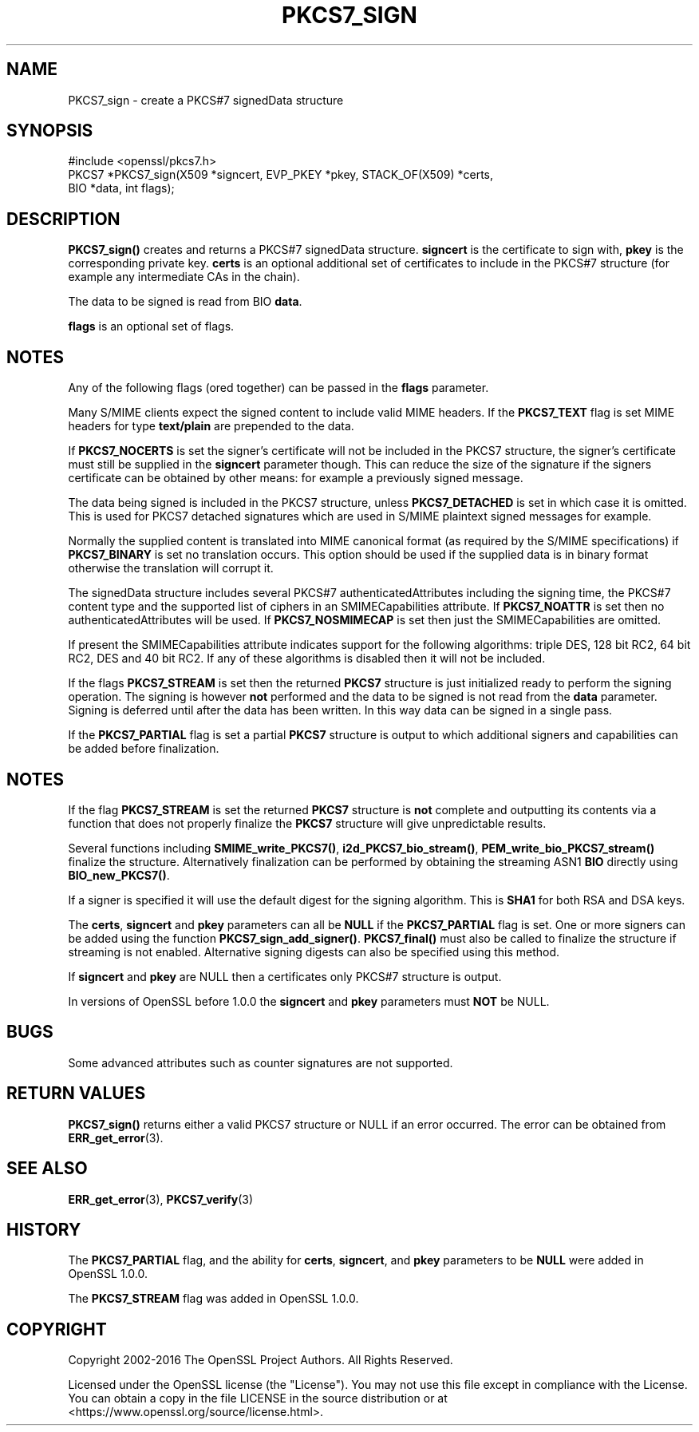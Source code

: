 .\" -*- mode: troff; coding: utf-8 -*-
.\" Automatically generated by Pod::Man 5.01 (Pod::Simple 3.43)
.\"
.\" Standard preamble:
.\" ========================================================================
.de Sp \" Vertical space (when we can't use .PP)
.if t .sp .5v
.if n .sp
..
.de Vb \" Begin verbatim text
.ft CW
.nf
.ne \\$1
..
.de Ve \" End verbatim text
.ft R
.fi
..
.\" \*(C` and \*(C' are quotes in nroff, nothing in troff, for use with C<>.
.ie n \{\
.    ds C` ""
.    ds C' ""
'br\}
.el\{\
.    ds C`
.    ds C'
'br\}
.\"
.\" Escape single quotes in literal strings from groff's Unicode transform.
.ie \n(.g .ds Aq \(aq
.el       .ds Aq '
.\"
.\" If the F register is >0, we'll generate index entries on stderr for
.\" titles (.TH), headers (.SH), subsections (.SS), items (.Ip), and index
.\" entries marked with X<> in POD.  Of course, you'll have to process the
.\" output yourself in some meaningful fashion.
.\"
.\" Avoid warning from groff about undefined register 'F'.
.de IX
..
.nr rF 0
.if \n(.g .if rF .nr rF 1
.if (\n(rF:(\n(.g==0)) \{\
.    if \nF \{\
.        de IX
.        tm Index:\\$1\t\\n%\t"\\$2"
..
.        if !\nF==2 \{\
.            nr % 0
.            nr F 2
.        \}
.    \}
.\}
.rr rF
.\" ========================================================================
.\"
.IX Title "PKCS7_SIGN 3"
.TH PKCS7_SIGN 3 2025-06-10 1.1.1e OpenSSL
.\" For nroff, turn off justification.  Always turn off hyphenation; it makes
.\" way too many mistakes in technical documents.
.if n .ad l
.nh
.SH NAME
PKCS7_sign \- create a PKCS#7 signedData structure
.SH SYNOPSIS
.IX Header "SYNOPSIS"
.Vb 1
\& #include <openssl/pkcs7.h>
\&
\& PKCS7 *PKCS7_sign(X509 *signcert, EVP_PKEY *pkey, STACK_OF(X509) *certs,
\&                   BIO *data, int flags);
.Ve
.SH DESCRIPTION
.IX Header "DESCRIPTION"
\&\fBPKCS7_sign()\fR creates and returns a PKCS#7 signedData structure. \fBsigncert\fR is
the certificate to sign with, \fBpkey\fR is the corresponding private key.
\&\fBcerts\fR is an optional additional set of certificates to include in the PKCS#7
structure (for example any intermediate CAs in the chain).
.PP
The data to be signed is read from BIO \fBdata\fR.
.PP
\&\fBflags\fR is an optional set of flags.
.SH NOTES
.IX Header "NOTES"
Any of the following flags (ored together) can be passed in the \fBflags\fR
parameter.
.PP
Many S/MIME clients expect the signed content to include valid MIME headers. If
the \fBPKCS7_TEXT\fR flag is set MIME headers for type \fBtext/plain\fR are prepended
to the data.
.PP
If \fBPKCS7_NOCERTS\fR is set the signer's certificate will not be included in the
PKCS7 structure, the signer's certificate must still be supplied in the
\&\fBsigncert\fR parameter though. This can reduce the size of the signature if the
signers certificate can be obtained by other means: for example a previously
signed message.
.PP
The data being signed is included in the PKCS7 structure, unless
\&\fBPKCS7_DETACHED\fR is set in which case it is omitted. This is used for PKCS7
detached signatures which are used in S/MIME plaintext signed messages for
example.
.PP
Normally the supplied content is translated into MIME canonical format (as
required by the S/MIME specifications) if \fBPKCS7_BINARY\fR is set no translation
occurs. This option should be used if the supplied data is in binary format
otherwise the translation will corrupt it.
.PP
The signedData structure includes several PKCS#7 authenticatedAttributes
including the signing time, the PKCS#7 content type and the supported list of
ciphers in an SMIMECapabilities attribute. If \fBPKCS7_NOATTR\fR is set then no
authenticatedAttributes will be used. If \fBPKCS7_NOSMIMECAP\fR is set then just
the SMIMECapabilities are omitted.
.PP
If present the SMIMECapabilities attribute indicates support for the following
algorithms: triple DES, 128 bit RC2, 64 bit RC2, DES and 40 bit RC2. If any of
these algorithms is disabled then it will not be included.
.PP
If the flags \fBPKCS7_STREAM\fR is set then the returned \fBPKCS7\fR structure is
just initialized ready to perform the signing operation. The signing is however
\&\fBnot\fR performed and the data to be signed is not read from the \fBdata\fR
parameter. Signing is deferred until after the data has been written. In this
way data can be signed in a single pass.
.PP
If the \fBPKCS7_PARTIAL\fR flag is set a partial \fBPKCS7\fR structure is output to
which additional signers and capabilities can be added before finalization.
.SH NOTES
.IX Header "NOTES"
If the flag \fBPKCS7_STREAM\fR is set the returned \fBPKCS7\fR structure is \fBnot\fR
complete and outputting its contents via a function that does not properly
finalize the \fBPKCS7\fR structure will give unpredictable results.
.PP
Several functions including \fBSMIME_write_PKCS7()\fR, \fBi2d_PKCS7_bio_stream()\fR,
\&\fBPEM_write_bio_PKCS7_stream()\fR finalize the structure. Alternatively finalization
can be performed by obtaining the streaming ASN1 \fBBIO\fR directly using
\&\fBBIO_new_PKCS7()\fR.
.PP
If a signer is specified it will use the default digest for the signing
algorithm. This is \fBSHA1\fR for both RSA and DSA keys.
.PP
The \fBcerts\fR, \fBsigncert\fR and \fBpkey\fR parameters can all be
\&\fBNULL\fR if the \fBPKCS7_PARTIAL\fR flag is set. One or more signers can be added
using the function \fBPKCS7_sign_add_signer()\fR. \fBPKCS7_final()\fR must also be
called to finalize the structure if streaming is not enabled. Alternative
signing digests can also be specified using this method.
.PP
If \fBsigncert\fR and \fBpkey\fR are NULL then a certificates only
PKCS#7 structure is output.
.PP
In versions of OpenSSL before 1.0.0 the \fBsigncert\fR and \fBpkey\fR parameters must
\&\fBNOT\fR be NULL.
.SH BUGS
.IX Header "BUGS"
Some advanced attributes such as counter signatures are not supported.
.SH "RETURN VALUES"
.IX Header "RETURN VALUES"
\&\fBPKCS7_sign()\fR returns either a valid PKCS7 structure or NULL if an error
occurred.  The error can be obtained from \fBERR_get_error\fR\|(3).
.SH "SEE ALSO"
.IX Header "SEE ALSO"
\&\fBERR_get_error\fR\|(3), \fBPKCS7_verify\fR\|(3)
.SH HISTORY
.IX Header "HISTORY"
The \fBPKCS7_PARTIAL\fR flag, and the ability for \fBcerts\fR, \fBsigncert\fR,
and \fBpkey\fR parameters to be \fBNULL\fR were added in OpenSSL 1.0.0.
.PP
The \fBPKCS7_STREAM\fR flag was added in OpenSSL 1.0.0.
.SH COPYRIGHT
.IX Header "COPYRIGHT"
Copyright 2002\-2016 The OpenSSL Project Authors. All Rights Reserved.
.PP
Licensed under the OpenSSL license (the "License").  You may not use
this file except in compliance with the License.  You can obtain a copy
in the file LICENSE in the source distribution or at
<https://www.openssl.org/source/license.html>.
